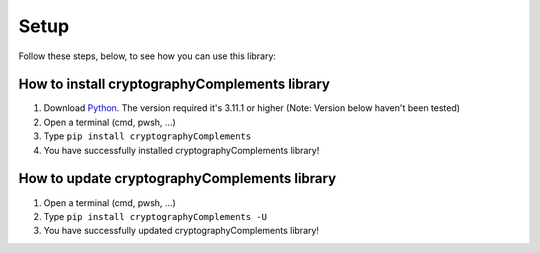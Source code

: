 Setup
======

Follow these steps, below, to see how you can use this library:

How to install cryptographyComplements library
----------------------------------------------
1. Download `Python <https://www.python.org/downloads/>`_.
   The version required it's 3.11.1 or higher (Note: Version below haven't been tested)

2. Open a terminal (cmd, pwsh, ...)

3. Type ``pip install cryptographyComplements``

4. You have successfully installed cryptographyComplements library!


How to update cryptographyComplements library
---------------------------------------------
1. Open a terminal (cmd, pwsh, ...)

2. Type ``pip install cryptographyComplements -U``

3. You have successfully updated cryptographyComplements library!